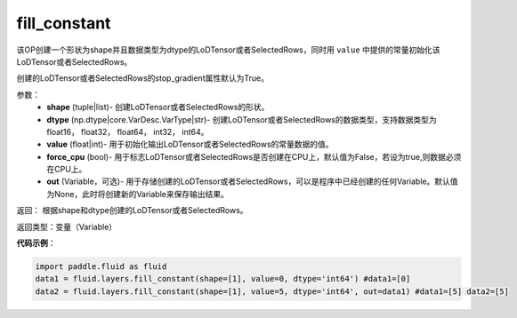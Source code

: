 .. _cn_api_fluid_layers_fill_constant:

fill_constant
-------------------------------

.. py:function:: paddle.fluid.layers.fill_constant(shape,dtype,value,force_cpu=False,out=None)

该OP创建一个形状为shape并且数据类型为dtype的LoDTensor或者SelectedRows，同时用 ``value`` 中提供的常量初始化该LoDTensor或者SelectedRows。

创建的LoDTensor或者SelectedRows的stop_gradient属性默认为True。

参数：
    - **shape** (tuple|list)- 创建LoDTensor或者SelectedRows的形状。
    - **dtype** (np.dtype|core.VarDesc.VarType|str)- 创建LoDTensor或者SelectedRows的数据类型，支持数据类型为float16， float32， float64， int32， int64。
    - **value** (float|int)- 用于初始化输出LoDTensor或者SelectedRows的常量数据的值。
    - **force_cpu** (bool)- 用于标志LoDTensor或者SelectedRows是否创建在CPU上，默认值为False，若设为true,则数据必须在CPU上。
    - **out** (Variable，可选)- 用于存储创建的LoDTensor或者SelectedRows，可以是程序中已经创建的任何Variable。默认值为None，此时将创建新的Variable来保存输出结果。
   

返回： 根据shape和dtype创建的LoDTensor或者SelectedRows。

返回类型：变量（Variable）

**代码示例**：

.. code-block:: python

    import paddle.fluid as fluid
    data1 = fluid.layers.fill_constant(shape=[1], value=0, dtype='int64') #data1=[0]
    data2 = fluid.layers.fill_constant(shape=[1], value=5, dtype='int64', out=data1) #data1=[5] data2=[5]
